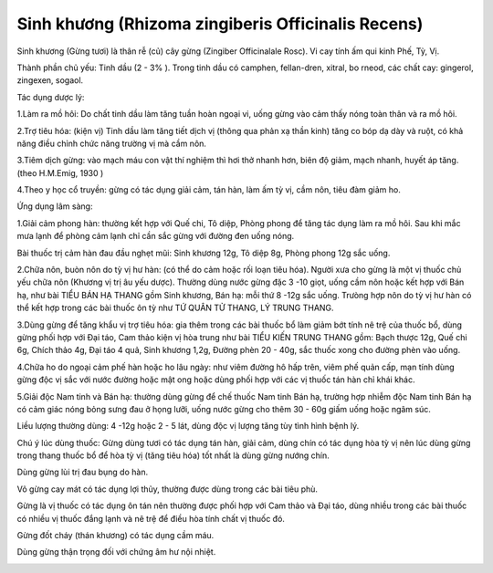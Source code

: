 .. _plants_sinh_khuong:

Sinh khương (Rhizoma zingiberis Officinalis Recens)
###################################################

Sinh khương (Gừng tươi) là thân rễ (củ) cây gừng (Zingiber
Officinalale Rosc). Vi cay tính ấm qui kinh Phế, Tỳ, Vị.

Thành phần chủ yếu: Tinh dầu (2 - 3% ). Trong tinh dầu có camphen,
fellan-dren, xitral, bo rneod, các chất cay: gingerol, zingexen, sogaol.

Tác dụng dược lý:

1.Làm ra mồ hôi: Do chất tinh dầu làm tăng tuần hoàn ngoại vi, uống gừng
vào cảm thấy nóng toàn thân và ra mồ hôi.

2.Trợ tiêu hóa: (kiện vị) Tinh dầu làm tăng tiết dịch vị (thông qua
phản xạ thần kinh) tăng co bóp dạ dày và ruột, có khả năng điều chỉnh
chức năng trường vị mà cầm nôn.

3.Tiêm dịch gừng: vào mạch máu con vật thí nghiệm thì hơi thở nhanh hơn,
biên độ giảm, mạch nhanh, huyết áp tăng. (theo H.M.Emig, 1930 )

4.Theo y học cổ truyền: gừng có tác dụng giải cảm, tán hàn, làm ấm tỳ
vị, cầm nôn, tiêu đàm giảm ho.

Ứng dụng lâm sàng:

1.Giải cảm phong hàn: thường kết hợp với Quế chi, Tô diệp, Phòng phong
để tăng tác dụng làm ra mồ hôi. Sau khi mắc mưa lạnh để phòng cảm lạnh
chỉ cần sắc gừng với đường đen uống nóng.

Bài thuốc trị cảm hàn đau đầu nghẹt mũi: Sinh khương 12g, Tô diệp 8g,
Phòng phong 12g sắc uống.

2.Chữa nôn, buòn nôn do tỳ vị hư hàn: (có thể do cảm hoặc rối loạn tiêu
hóa). Người xưa cho gừng là một vị thuốc chủ yếu chữa nôn (Khương vị trị
âu yếu dược). Thường dùng nước gừng đặc 3 -10 giọt, uống cầm nôn hoặc
kết hợp với Bán hạ, như bài TIỂU BÁN HẠ THANG gồm Sinh khương, Bán hạ:
mỗi thứ 8 -12g sắc uống. Trưòng hợp nôn do tỳ vị hư hàn có thể kết hợp
trong các bài thuốc ôn tỳ như TỨ QUÂN TỬ THANG, LÝ TRUNG THANG.

3.Dùng gừng để tăng khẩu vị trợ tiêu hóa: gia thêm trong các bài thuốc
bổ làm giảm bớt tính nê trệ của thuốc bổ, dùng gừng phối hợp với Đại
táo, Cam thảo kiện vị hòa trung như bài TIỂU KIẾN TRUNG THANG gồm: Bạch
thược 12g, Quế chi 6g, Chích thảo 4g, Đại táo 4 quả, Sinh khương 1,2g,
Đường phèn 20 - 40g, sắc thuốc xong cho đường phèn vào uống.

4.Chữa ho do ngoại cảm phế hàn hoặc ho lâu ngày: như viêm đường hô hấp
trên, viêm phế quản cấp, mạn tính dùng gừng độc vị sắc với nước đường
hoặc mật ong hoặc dùng phối hợp với các vị thuốc tán hàn chỉ khái khác.

5.Giải độc Nam tinh và Bán hạ: thường dùng gừng để chế thuốc Nam tinh
Bán hạ, trường hợp nhiễm độc Nam tinh Bán hạ có cảm giác nóng bỏng sưng
đau ở họng lưỡi, uống nước gừng cho thêm 30 - 60g giấm uống hoặc ngâm
súc.

Liều lượng thường dùng: 4 -12g hoặc 2 - 5 lát, dùng độc vị lượng tăng
tùy tình hình bệnh lý.

Chú ý lúc dùng thuốc: Gừng dùng tươi có tác dụng tán hàn, giải cảm, dùng
chín có tác dụng hòa tỳ vị nên lúc dùng gừng trong thang thuốc bổ để hòa
tỳ vị (tăng tiêu hóa) tốt nhất là dùng gừng nướng chín.

Dùng gừng lùi trị đau bụng do hàn.

Võ gừng cay mát có tác dụng lợi thủy, thường được dùng trong các bài
tiêu phù.

Gừng là vị thuốc có tác dụng ôn tán nên thường được phối hợp với Cam
thảo và Đại táo, dùng nhiều trong các bài thuốc có nhiều vị thuốc đắng
lạnh và nê trệ để điều hòa tính chất vị thuốc đó.

Gừng đốt cháy (thán khương) có tác dụng cầm máu.

Dùng gừng thận trọng đối với chứng âm hư nội nhiệt.

..  image:: SINHKHUONG.JPG
   :width: 50px
   :height: 50px
   :target: SINHKHUONG_.htm

